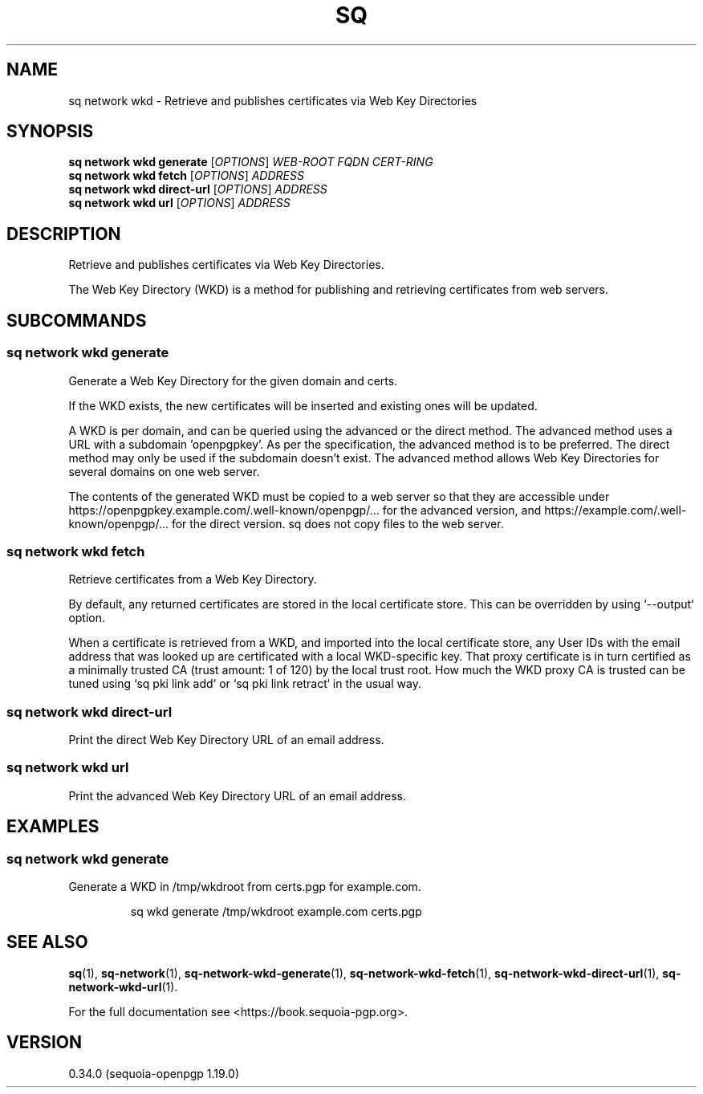 .TH SQ 1 0.34.0 "Sequoia PGP" "User Commands"
.SH NAME
sq network wkd \- Retrieve and publishes certificates via Web Key Directories
.SH SYNOPSIS
.br
\fBsq network wkd generate\fR [\fIOPTIONS\fR] \fIWEB\-ROOT\fR \fIFQDN\fR \fICERT\-RING\fR
.br
\fBsq network wkd fetch\fR [\fIOPTIONS\fR] \fIADDRESS\fR
.br
\fBsq network wkd direct\-url\fR [\fIOPTIONS\fR] \fIADDRESS\fR
.br
\fBsq network wkd url\fR [\fIOPTIONS\fR] \fIADDRESS\fR
.SH DESCRIPTION
Retrieve and publishes certificates via Web Key Directories.
.PP
The Web Key Directory (WKD) is a method for publishing and retrieving
certificates from web servers.
.PP

.SH SUBCOMMANDS
.SS "sq network wkd generate"
Generate a Web Key Directory for the given domain and certs.
.PP
If the WKD exists, the new certificates will be inserted and existing
ones will be updated.
.PP
A WKD is per domain, and can be queried using the advanced or the direct method. The advanced method uses a URL with a subdomain 'openpgpkey'. As per the specification, the advanced method is to be preferred. The direct method may only be used if the subdomain doesn't exist. The advanced method allows Web Key Directories for several domains on one web server.
.PP
The contents of the generated WKD must be copied to a web server so that they are accessible under https://openpgpkey.example.com/.well\-known/openpgp/... for the advanced version, and https://example.com/.well\-known/openpgp/... for the direct version. sq does not copy files to the web server.
.PP

.SS "sq network wkd fetch"
Retrieve certificates from a Web Key Directory.
.PP
By default, any returned certificates are stored in the local
certificate store.  This can be overridden by using `\-\-output`
option.
.PP
When a certificate is retrieved from a WKD, and imported into the
local certificate store, any User IDs with the email address that was
looked up are certificated with a local WKD\-specific key.  That proxy
certificate is in turn certified as a minimally trusted CA (trust
amount: 1 of 120) by the local trust root.  How much the WKD proxy CA
is trusted can be tuned using `sq pki link add` or `sq pki link retract`
in the usual way.
.PP

.SS "sq network wkd direct-url"
Print the direct Web Key Directory URL of an email address.
.SS "sq network wkd url"
Print the advanced Web Key Directory URL of an email address.
.SH EXAMPLES
.SS "sq network wkd generate"
.PP

.PP
Generate a WKD in /tmp/wkdroot from certs.pgp for example.com.
.PP
.nf
.RS
sq wkd generate /tmp/wkdroot example.com certs.pgp
.RE
.fi
.PP
.SH "SEE ALSO"
.nh
\fBsq\fR(1), \fBsq\-network\fR(1), \fBsq\-network\-wkd\-generate\fR(1), \fBsq\-network\-wkd\-fetch\fR(1), \fBsq\-network\-wkd\-direct\-url\fR(1), \fBsq\-network\-wkd\-url\fR(1).
.hy
.PP
For the full documentation see <https://book.sequoia\-pgp.org>.
.SH VERSION
0.34.0 (sequoia\-openpgp 1.19.0)
